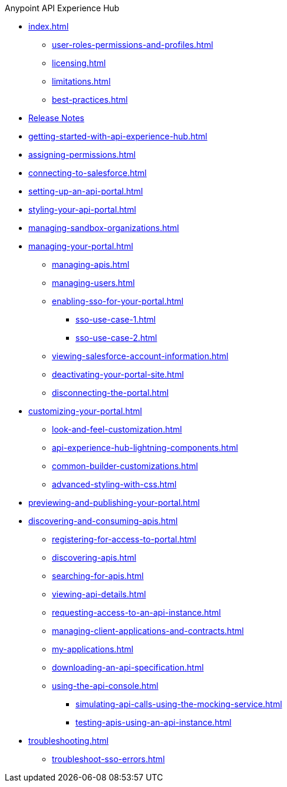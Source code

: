 .Anypoint API Experience Hub
* xref:index.adoc[]
** xref:user-roles-permissions-and-profiles.adoc[]
** xref:licensing.adoc[]
** xref:limitations.adoc[]
** xref:best-practices.adoc[]
* xref:api-experience-hub-release-notes.adoc[Release Notes]
* xref:getting-started-with-api-experience-hub.adoc[]
* xref:assigning-permissions.adoc[]
* xref:connecting-to-salesforce.adoc[]
* xref:setting-up-an-api-portal.adoc[]
* xref:styling-your-api-portal.adoc[]
* xref:managing-sandbox-organizations.adoc[]
* xref:managing-your-portal.adoc[]
** xref:managing-apis.adoc[]
** xref:managing-users.adoc[]
** xref:enabling-sso-for-your-portal.adoc[]
*** xref:sso-use-case-1.adoc[]
*** xref:sso-use-case-2.adoc[]
** xref:viewing-salesforce-account-information.adoc[]
** xref:deactivating-your-portal-site.adoc[]
** xref:disconnecting-the-portal.adoc[]
* xref:customizing-your-portal.adoc[]
** xref:look-and-feel-customization.adoc[]
** xref:api-experience-hub-lightning-components.adoc[]
** xref:common-builder-customizations.adoc[]
** xref:advanced-styling-with-css.adoc[]
* xref:previewing-and-publishing-your-portal.adoc[]
* xref:discovering-and-consuming-apis.adoc[]
** xref:registering-for-access-to-portal.adoc[]
** xref:discovering-apis.adoc[]
** xref:searching-for-apis.adoc[]
** xref:viewing-api-details.adoc[]
** xref:requesting-access-to-an-api-instance.adoc[]
** xref:managing-client-applications-and-contracts.adoc[]
** xref:my-applications.adoc[]
** xref:downloading-an-api-specification.adoc[]
** xref:using-the-api-console.adoc[]
*** xref:simulating-api-calls-using-the-mocking-service.adoc[]
*** xref:testing-apis-using-an-api-instance.adoc[]
* xref:troubleshooting.adoc[]
** xref:troubleshoot-sso-errors.adoc[]


